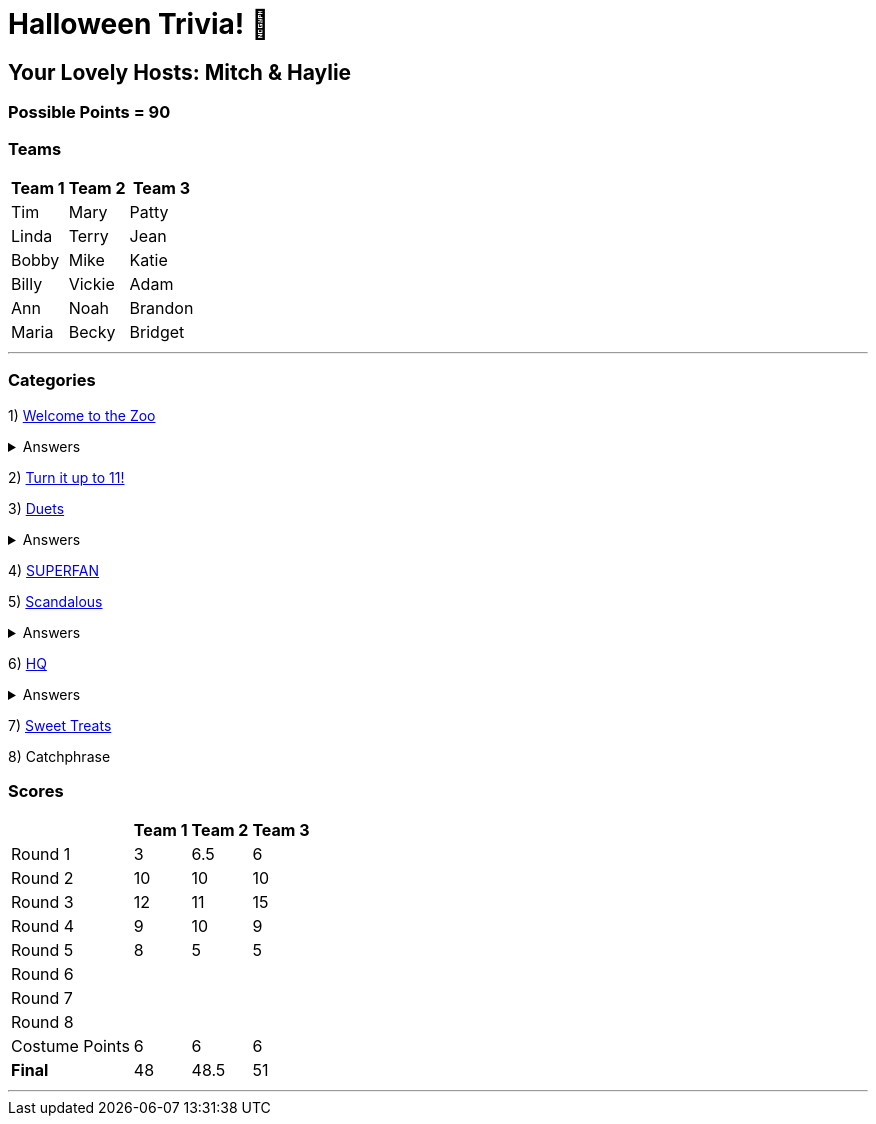 = Halloween Trivia! 🎃

:basepath: 2021/October30/

== Your Lovely Hosts: Mitch & Haylie

=== Possible Points = 90

=== Teams
[%autowidth,stripes=even,]
|===
| Team 1 | Team 2 |Team 3

| Tim
| Mary
| Patty

| Linda
| Terry
| Jean

| Bobby
| Mike
| Katie

| Billy
| Vickie
| Adam

| Ann
| Noah
| Brandon

| Maria
| Becky
| Bridget

|===

'''

=== Categories

1) link:{basepath}round1/round1-questions.html[Welcome to the Zoo]

.Answers
[%collapsible]
====
link:{basepath}round1/round1-answers.html[Welcome to the Zoo Answers]
====

2) link:{basepath}round2/round2-questions.html[Turn it up to 11!]

3) link:{basepath}round3/round3-questions.html[Duets]

.Answers
[%collapsible]
====
link:{basepath}round3/round3-answers.html[Duets Answers]
====

4) link:{basepath}round4/round4-questions.html[SUPERFAN]

// .Answers
// .[%collapsible]
// .====
// .link:{basepath}round4/round4-answers.html[SUPERFAN Answers]
// .====

5) link:{basepath}round5/round5-questions.html[Scandalous]

.Answers
[%collapsible]
====
link:{basepath}round5/round5-answers.html[Scandalous Answers]
====

6) link:{basepath}round6/round6-questions.html[HQ]

.Answers
[%collapsible]
====
link:{basepath}round6/round6-answers.html[HQ Answers]
====

7) link:{basepath}round7/round7-questions.html[Sweet Treats]

// .Answers
// [%collapsible]
// ====
// link:{basepath}round7/round7-answers.html[Sweet Treats Answers]
// ====

8) Catchphrase

//link:{basepath}round8/round8-questions.html[Catchphrase]

// .Answers
// [%collapsible]
// ====
// link:{basepath}round8/round8-answers.html[Catchphrase Answers]
// ====


=== Scores

[%autowidth,stripes=even,]
|===
| | Team 1 | Team 2 |Team 3

|Round 1
|3
|6.5
|6

|Round 2   
|10
|10
|10

| Round 3
|12
|11
|15

|Round 4
|9
|10
|9

|Round 5
|8
|5
|5

|Round 6
|
|
|

|Round 7
|
|
|

|Round 8
| 
|
|

|Costume Points
|6 
|6
|6

|*Final*
|48
|48.5
|51
|===

'''
